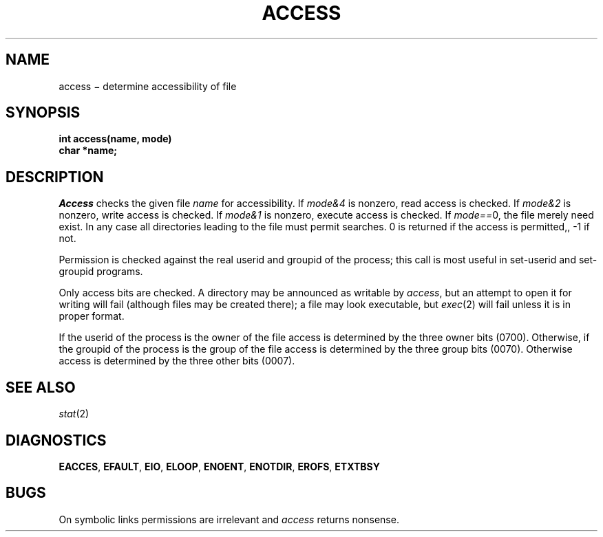 .TH ACCESS 2
.CT 2 dirs file_inq_creat secur
.SH NAME
access \(mi determine accessibility of file
.SH SYNOPSIS
.nf
.B int access(name, mode)
.B char *name;
.fi
.SH DESCRIPTION
.I Access
checks the given
file
.I name
for accessibility.
If \fImode\fL&4\fR
is nonzero, read access is checked.
If \fImode\fL&2\fR
is nonzero, write access is checked.
If \fImode\fL&1\fR
is nonzero, execute access is checked.
If \fImode\fL==\fR0,
the file merely need exist.
In any case
all directories leading to the file
must permit searches.
0 is returned if the access is permitted,,
\-1 if not.
.PP
Permission is checked
against the real userid and groupid of the process;
this call is most useful in set-userid and set-groupid programs.
.PP
Only access bits are checked.
A directory may be announced as writable by
.IR access ,
but an attempt to open it for writing will fail
(although files may be created there);
a file may look executable, but
.IR exec (2)
will fail unless it is in proper format.
.PP
If the userid of the process is the owner of the file
access is determined by the three owner bits (0700).
Otherwise, if the groupid of the process is the group
of the file access is determined by the three group bits (0070).
Otherwise access is determined by the three other bits (0007).
.SH SEE ALSO
.IR stat (2)
.SH DIAGNOSTICS
.BR EACCES ,
.BR EFAULT ,
.BR EIO ,
.BR ELOOP ,
.BR ENOENT ,
.BR ENOTDIR ,
.BR EROFS ,
.BR ETXTBSY
.SH BUGS
On symbolic links permissions are irrelevant and
.IR access
returns nonsense.
